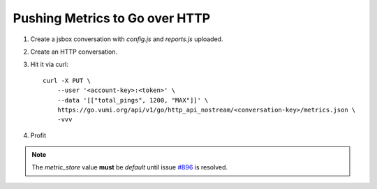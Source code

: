 Pushing Metrics to Go over HTTP
===============================


1. Create a jsbox conversation with `config.js` and `reports.js` uploaded.
2. Create an HTTP conversation.
3. Hit it via curl::

    curl -X PUT \
        --user '<account-key>:<token>' \
        --data '[["total_pings", 1200, "MAX"]]' \
        https://go.vumi.org/api/v1/go/http_api_nostream/<conversation-key>/metrics.json \
        -vvv

4. Profit

.. note::

    The `metric_store` value **must** be `default` until issue
    `#896 <https://github.com/praekelt/vumi-go/issues/896>`_ is resolved.

.. image:: screenshot.png
